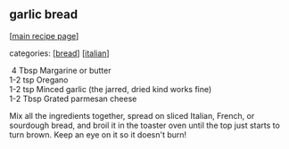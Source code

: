 #+pagetitle: garlic bread

** garlic bread

  [[[file:0-recipe-index.org][main recipe page]]]

categories: [[[file:c-bread.org][bread]]] [[[file:c-italian.org][italian]]]

#+begin_verse
  4  Tbsp  Margarine or butter
 1-2 tsp  Oregano
 1-2 tsp  Minced garlic (the jarred, dried kind works fine)
 1-2 Tbsp Grated parmesan cheese
#+end_verse

 Mix all the ingredients together, spread on sliced Italian, French, or
 sourdough bread, and broil it in the toaster oven until the top just
 starts to turn brown.  Keep an eye on it so it doesn't burn!
